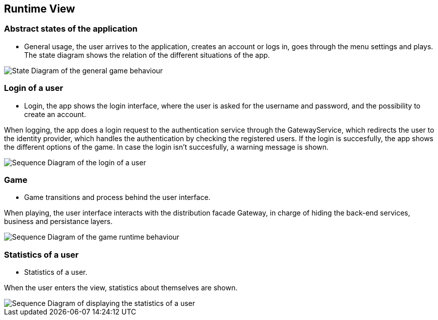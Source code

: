 ifndef::imagesdir[:imagesdir: ../images]

[[section-runtime-view]]
== Runtime View


ifdef::arc42help[]
[role="arc42help"]
****
.Contents
The runtime view describes concrete behavior and interactions of the system’s building blocks in form of scenarios from the following areas:

* important use cases or features: how do building blocks execute them?
* interactions at critical external interfaces: how do building blocks cooperate with users and neighboring systems?
* operation and administration: launch, start-up, stop
* error and exception scenarios

Remark: The main criterion for the choice of possible scenarios (sequences, workflows) is their *architectural relevance*. It is *not* important to describe a large number of scenarios. You should rather document a representative selection.

.Motivation
You should understand how (instances of) building blocks of your system perform their job and communicate at runtime.
You will mainly capture scenarios in your documentation to communicate your architecture to stakeholders that are less willing or able to read and understand the static models (building block view, deployment view).

.Form
There are many notations for describing scenarios, e.g.

* numbered list of steps (in natural language)
* activity diagrams or flow charts
* sequence diagrams
* BPMN or EPCs (event process chains)
* state machines
* ...


.Further Information

See https://docs.arc42.org/section-6/[Runtime View] in the arc42 documentation.

****
endif::arc42help[]

=== Abstract states of the application

* General usage, the user arrives to the application, creates an account or logs in, goes through the menu settings and plays.
The state diagram shows the relation of the different situations of the app.

image::06_State_Diagram.png["State Diagram of the general game behaviour"]

=== Login of a user

* Login, the app shows the login interface, where the user is asked for the username and password, and the possibility to create an account.

When logging, the app does a login request to the authentication service through the GatewayService, which redirects the user to the identity provider, which handles the authentication by checking the registered users.
If the login is succesfully, the app shows the different options of the game. In case the login isn't succesfully, a warning message is shown.

image::06_Login.png["Sequence Diagram of the login of a user"]

=== Game

* Game transitions and process behind the user interface.

When playing, the user interface interacts with the distribution facade Gateway, in charge of hiding the back-end services, business and persistance layers.

image::06_Game.png["Sequence Diagram of the game runtime behaviour"]

=== Statistics of a user

* Statistics of a user.

When the user enters the view, statistics about themselves are shown.

image::06_History.png["Sequence Diagram of displaying the statistics of a user"]
